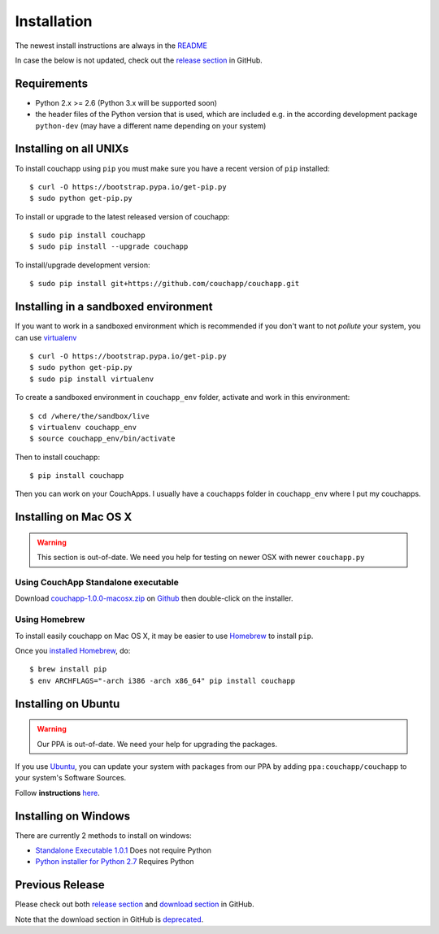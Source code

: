 .. _install:

Installation
============

The newest install instructions are always in the
`README <https://github.com/couchapp/couchapp/blob/master/README.rst>`__

In case the below is not updated, check out the `release section
<https://github.com/couchapp/couchapp/releases>`_ in GitHub.


Requirements
------------

-  Python 2.x >= 2.6 (Python 3.x will be supported soon)
-  the header files of the Python version that is used, which are
   included e.g. in the according development package ``python-dev``
   (may have a different name depending on your system)


Installing on all UNIXs
-----------------------

To install couchapp using ``pip`` you must make sure you have a
recent version of ``pip`` installed:

::

    $ curl -O https://bootstrap.pypa.io/get-pip.py
    $ sudo python get-pip.py

To install or upgrade to the latest released version of couchapp:

::

    $ sudo pip install couchapp
    $ sudo pip install --upgrade couchapp

To install/upgrade development version:

::

    $ sudo pip install git+https://github.com/couchapp/couchapp.git


Installing in a sandboxed environment
---------------------------------------

If you want to work in a sandboxed environment which is recommended if
you don't want to not *pollute* your system, you can use `virtualenv
<http://pypi.python.org/pypi/virtualenv>`_ ::

    $ curl -O https://bootstrap.pypa.io/get-pip.py
    $ sudo python get-pip.py
    $ sudo pip install virtualenv

To create a sandboxed environment in ``couchapp_env`` folder,
activate and work in this environment::

    $ cd /where/the/sandbox/live
    $ virtualenv couchapp_env
    $ source couchapp_env/bin/activate

Then to install couchapp::

    $ pip install couchapp

Then you can work on your CouchApps. I usually have a ``couchapps``
folder in ``couchapp_env`` where I put my couchapps.


Installing on Mac OS X
----------------------

.. warning::
    This section is out-of-date.
    We need you help for testing on newer OSX with newer ``couchapp.py``


Using CouchApp Standalone executable
~~~~~~~~~~~~~~~~~~~~~~~~~~~~~~~~~~~~

Download
`couchapp-1.0.0-macosx.zip <https://github.com/downloads/couchapp/couchapp/couchapp-1.0.0-macosx.zip>`_
on `Github <http://github.com/>`_ then double-click on the installer.


Using Homebrew
~~~~~~~~~~~~~~

To install easily couchapp on Mac OS X, it may be easier to use
`Homebrew <http://github.com/mxcl/homebrewbrew>`_ to install ``pip``.

Once you `installed
Homebrew <http://wiki.github.com/mxcl/homebrew/installation>`_, do:

::

    $ brew install pip
    $ env ARCHFLAGS="-arch i386 -arch x86_64" pip install couchapp


Installing on Ubuntu
--------------------

.. warning::

    Our PPA is out-of-date.
    We need your help for upgrading the packages.

If you use `Ubuntu <http://www.ubuntu.com/>`_, you can update your
system with packages from our PPA by adding ``ppa:couchapp/couchapp`` to
your system's Software Sources.

Follow **instructions**
`here <https://launchpad.net/~couchapp/+archive/couchapp>`_.


Installing on Windows
---------------------
There are currently 2 methods to install on windows:

-  `Standalone Executable
   1.0.1 <https://github.com/couchapp/couchapp/releases/download/1.0.1/couchapp-1.0.1-win.zip>`_
   Does not require Python
-  `Python installer for Python 2.7 <windows-python-installers.md>`_
   Requires Python


Previous Release
----------------

Please check out both `release section
<https://github.com/couchapp/couchapp/releases>`_ and
`download section
<https://github.com/couchapp/couchapp/downloads>`_
in GitHub.

Note that the download section in GitHub is `deprecated
<https://github.com/blog/1302-goodbye-uploads>`_.
